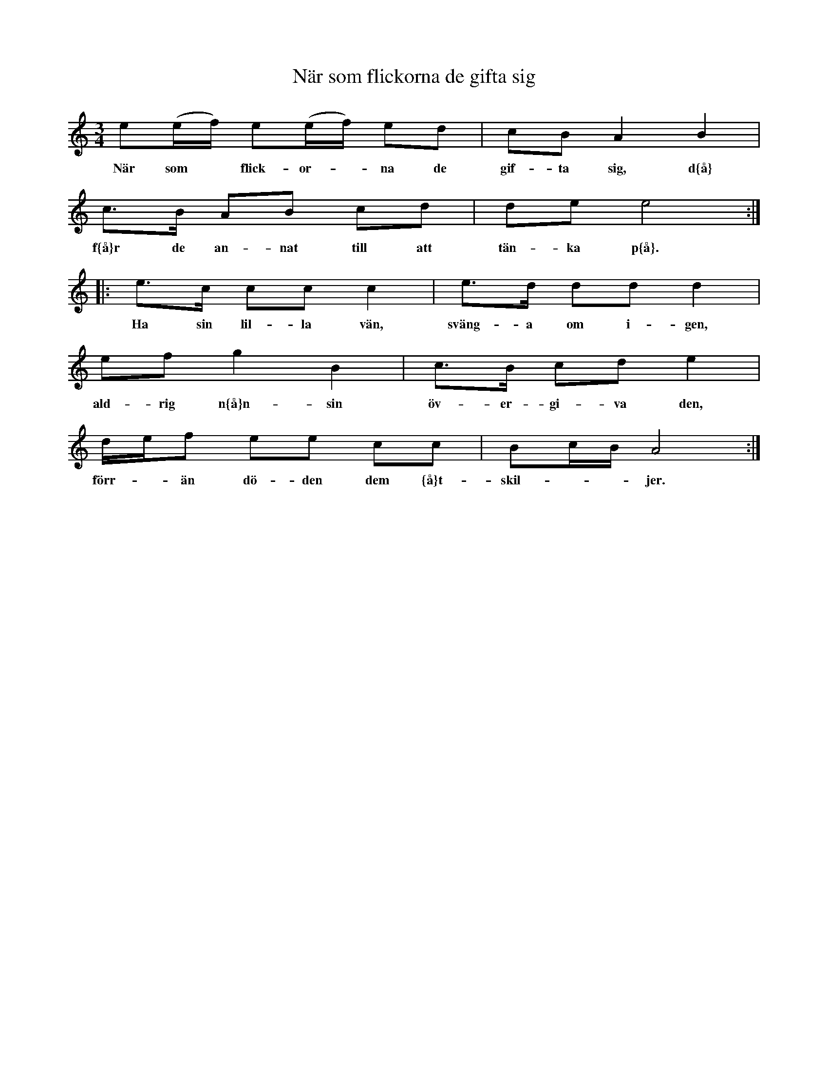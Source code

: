 X:93
T:N\"ar som flickorna de gifta sig
R:sl-polska
A:Sm{\aa}land
Z:id:hn-sp-93
M:3/4
L:1/16
K:Am
e2(ef) e2(ef) e2d2 | c2B2 A4 B4 |
w:N\"ar som* flick-or-*na de gif-ta sig, d{\aa}
c3B A2B2 c2d2 | d2e2 e8 :|
w:f{\aa}r de an-nat till att t\"an-ka p{\aa}.
|: e3c c2c2 c4 | e3d d2d2 d4 |
w:Ha sin lil-la v\"an, sv\"ang-a om i-gen,
e2f2 g4 B4 | c3B c2d2 e4 |
w:ald-rig n{\aa}n-sin \"ov-er-gi-va den,
def2 e2e2 c2c2 | B2cB A8 :|
w:f\"orr-*\"an d\"o-den dem {\aa}t-skil-**jer.
